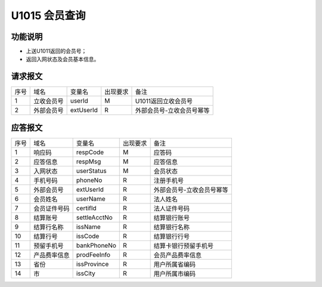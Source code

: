 U1015 会员查询
---------------

功能说明
~~~~~~~~
- 上送U1011返回的会员号；
- 返回入网状态及会员基本信息。

请求报文
~~~~~~~~~

+-----------+----------------+-----------------+----------------+----------------------------------------------+
|    序号   |     域名       |     变量名      |    出现要求    |                 备注                         |
+-----------+----------------+-----------------+----------------+----------------------------------------------+
|     1     |  立收会员号    |    userId       |      M         | U1011返回立收会员号                          |
+-----------+----------------+-----------------+----------------+----------------------------------------------+ 
|     2     |  外部会员号    |   extUserId     |       R        |  外部会员号-立收会员号幂等                   |
+-----------+----------------+-----------------+----------------+----------------------------------------------+

应答报文
~~~~~~~~~

+-----------+----------------+-----------------+----------------+----------------------------------------------+
|   序号    |      域名      |     变量名      |    出现要求    |                 备注                         |
+-----------+----------------+-----------------+----------------+----------------------------------------------+
|    1      |    响应码      |    respCode     |       M        |    应答码                                    |
+-----------+----------------+-----------------+----------------+----------------------------------------------+
|    2      |  应答信息      |    respMsg      |       M        |    应答信息                                  |
+-----------+----------------+-----------------+----------------+----------------------------------------------+
|    3      |  入网状态      |  userStatus     |       M        |  会员状态                                    |
+-----------+----------------+-----------------+----------------+----------------------------------------------+ 
|    4      |  手机号码      |  phoneNo        |       R        |  注册手机号                                  |
+-----------+----------------+-----------------+----------------+----------------------------------------------+ 
|    5      |  外部会员号    |  extUserId      |       R        |  外部会员号-立收会员号幂等                   |
+-----------+----------------+-----------------+----------------+----------------------------------------------+ 
|    6      |  会员姓名      |  userName       |       R        |  法人姓名                                    |
+-----------+----------------+-----------------+----------------+----------------------------------------------+ 
|    7      |  会员证件号码  |  certifId       |       R        |  法人证件号码                                |
+-----------+----------------+-----------------+----------------+----------------------------------------------+ 
|    8      |  结算账号      |  settleAcctNo   |       R        |  结算银行账号                                |
+-----------+----------------+-----------------+----------------+----------------------------------------------+ 
|    9      |  结算行名称    |  issName        |       R        |  结算银行名称                                |
+-----------+----------------+-----------------+----------------+----------------------------------------------+ 
|    10     |  结算行号      |  issCode        |       R        |  结算银行行号                                |
+-----------+----------------+-----------------+----------------+----------------------------------------------+ 
|    11     |  预留手机号    |  bankPhoneNo    |       R        |  结算卡银行预留手机号                        |
+-----------+----------------+-----------------+----------------+----------------------------------------------+ 
|    12     |  产品费率信息  |  prodFeeInfo    |       R        |  会员产品费率信息                            |
+-----------+----------------+-----------------+----------------+----------------------------------------------+ 
|    13     |  省份          |  issProvince    |       R        |  用户所属省编码                              |
+-----------+----------------+-----------------+----------------+----------------------------------------------+ 
|    14     |  市            |  issCity        |       R        |  用户所属市编码                              |
+-----------+----------------+-----------------+----------------+----------------------------------------------+ 


